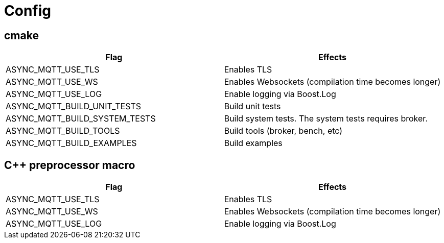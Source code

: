 = Config

== cmake

|===
|Flag|Effects

|ASYNC_MQTT_USE_TLS|Enables TLS
|ASYNC_MQTT_USE_WS|Enables Websockets (compilation time becomes longer)
|ASYNC_MQTT_USE_LOG|Enable logging via Boost.Log
|ASYNC_MQTT_BUILD_UNIT_TESTS|Build unit tests
|ASYNC_MQTT_BUILD_SYSTEM_TESTS|Build system tests. The system tests requires broker.
|ASYNC_MQTT_BUILD_TOOLS|Build tools (broker, bench, etc)
|ASYNC_MQTT_BUILD_EXAMPLES|Build examples
|===

== C++ preprocessor macro

|===
|Flag|Effects

|ASYNC_MQTT_USE_TLS|Enables TLS
|ASYNC_MQTT_USE_WS|Enables Websockets (compilation time becomes longer)
|ASYNC_MQTT_USE_LOG|Enable logging via Boost.Log
|===

